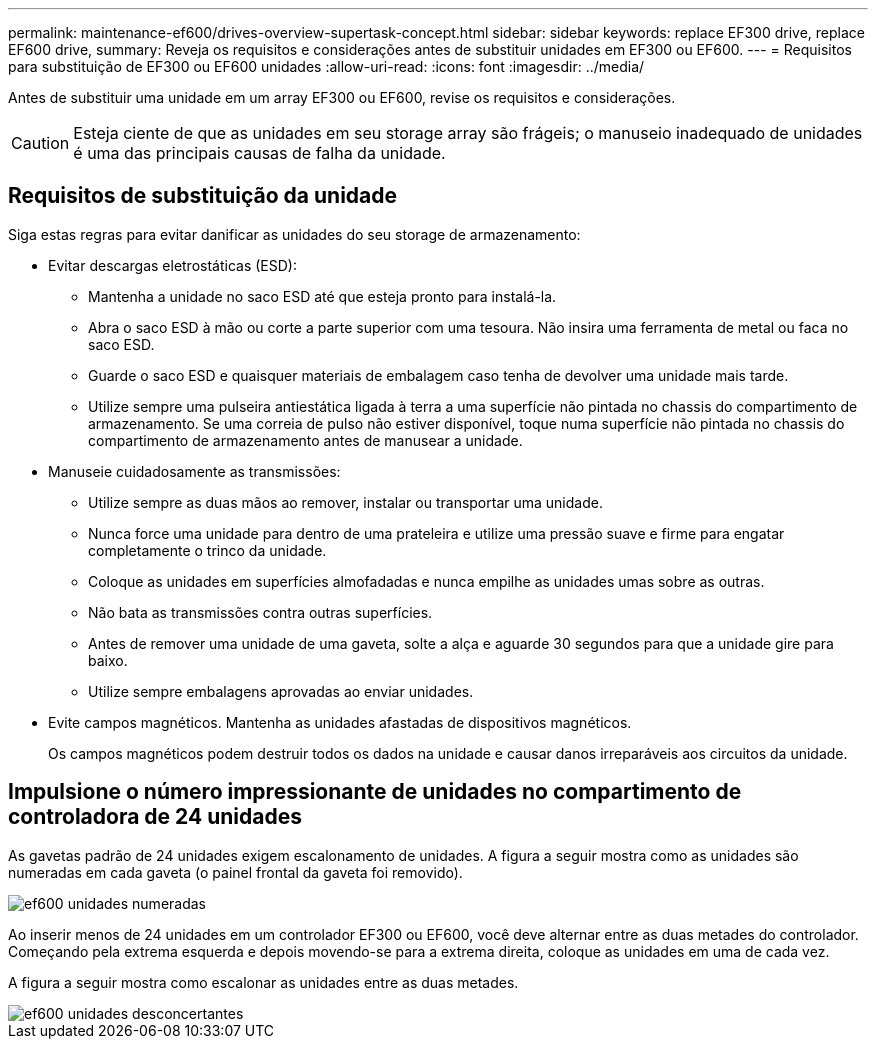 ---
permalink: maintenance-ef600/drives-overview-supertask-concept.html 
sidebar: sidebar 
keywords: replace EF300 drive, replace EF600 drive, 
summary: Reveja os requisitos e considerações antes de substituir unidades em EF300 ou EF600. 
---
= Requisitos para substituição de EF300 ou EF600 unidades
:allow-uri-read: 
:icons: font
:imagesdir: ../media/


[role="lead"]
Antes de substituir uma unidade em um array EF300 ou EF600, revise os requisitos e considerações.


CAUTION: Esteja ciente de que as unidades em seu storage array são frágeis; o manuseio inadequado de unidades é uma das principais causas de falha da unidade.



== Requisitos de substituição da unidade

Siga estas regras para evitar danificar as unidades do seu storage de armazenamento:

* Evitar descargas eletrostáticas (ESD):
+
** Mantenha a unidade no saco ESD até que esteja pronto para instalá-la.
** Abra o saco ESD à mão ou corte a parte superior com uma tesoura. Não insira uma ferramenta de metal ou faca no saco ESD.
** Guarde o saco ESD e quaisquer materiais de embalagem caso tenha de devolver uma unidade mais tarde.
** Utilize sempre uma pulseira antiestática ligada à terra a uma superfície não pintada no chassis do compartimento de armazenamento. Se uma correia de pulso não estiver disponível, toque numa superfície não pintada no chassis do compartimento de armazenamento antes de manusear a unidade.


* Manuseie cuidadosamente as transmissões:
+
** Utilize sempre as duas mãos ao remover, instalar ou transportar uma unidade.
** Nunca force uma unidade para dentro de uma prateleira e utilize uma pressão suave e firme para engatar completamente o trinco da unidade.
** Coloque as unidades em superfícies almofadadas e nunca empilhe as unidades umas sobre as outras.
** Não bata as transmissões contra outras superfícies.
** Antes de remover uma unidade de uma gaveta, solte a alça e aguarde 30 segundos para que a unidade gire para baixo.
** Utilize sempre embalagens aprovadas ao enviar unidades.


* Evite campos magnéticos. Mantenha as unidades afastadas de dispositivos magnéticos.
+
Os campos magnéticos podem destruir todos os dados na unidade e causar danos irreparáveis aos circuitos da unidade.





== Impulsione o número impressionante de unidades no compartimento de controladora de 24 unidades

As gavetas padrão de 24 unidades exigem escalonamento de unidades. A figura a seguir mostra como as unidades são numeradas em cada gaveta (o painel frontal da gaveta foi removido).

image::../media/ef600_drives_numbered.png[ef600 unidades numeradas]

Ao inserir menos de 24 unidades em um controlador EF300 ou EF600, você deve alternar entre as duas metades do controlador. Começando pela extrema esquerda e depois movendo-se para a extrema direita, coloque as unidades em uma de cada vez.

A figura a seguir mostra como escalonar as unidades entre as duas metades.

image::../media/ef600_drives_staggering.png[ef600 unidades desconcertantes]
